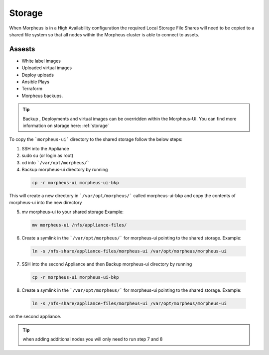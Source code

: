 Storage
-------------

When Morpheus is in a High Availability configuration the required Local Storage File Shares will need to be copied to a shared file system so that all nodes within the Morpheus cluster is able to connect to assets.

Assests
^^^^^^^^
* White label images
* Uploaded virtual images
* Deploy uploads
* Ansible Plays
* Terraform
* Morpheus backups.

.. TIP::

    Backup , Deployments and virtual images can be overridden within the Morpheus-UI.  You can find more information on storage here: :ref:`storage`

To copy the ```morpheus-ui``` directory to the shared storage follow the below steps:

1. SSH into the Appliance
2. sudo su (or login as root)
3. cd into ```/var/opt/morpheus/```
4. Backup morpheus-ui directory by running

 .. code-block:: bash

  cp -r morpheus-ui morpheus-ui-bkp

This will create a new directory in ```/var/opt/morpheus/``` called morpheus-ui-bkp and copy the contents of morpheus-ui into the new directory

5. mv morpheus-ui to your shared storage Example:

  .. code-block:: bash

   mv morpheus-ui /nfs/appliance-files/

6. Create a symlink in the ```/var/opt/morpheus/``` for morpheus-ui pointing to the shared storage. Example:

  .. code-block:: bash

   ln -s /nfs-share/appliance-files/morpheus-ui /var/opt/morpheus/morpheus-ui

7. SSH into the second Appliance and then Backup morpheus-ui directory by running

  .. code-block:: bash

    cp -r morpheus-ui morpheus-ui-bkp

8. Create a symlink in the ```/var/opt/morpheus/``` for morpheus-ui pointing to the shared storage. Example:

  .. code-block:: bash

   ln -s /nfs-share/appliance-files/morpheus-ui /var/opt/morpheus/morpheus-ui

on the second appliance.

.. TIP:: when adding additional nodes you will only need to run step 7 and 8
